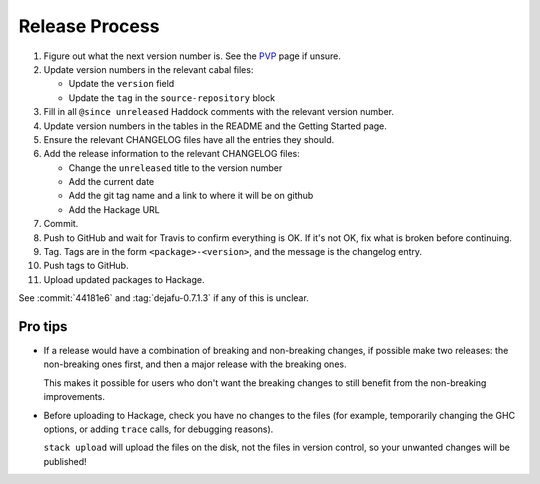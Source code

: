 Release Process
===============

1. Figure out what the next version number is.  See the PVP_ page if
   unsure.

2. Update version numbers in the relevant cabal files:

   * Update the ``version`` field
   * Update the ``tag`` in the ``source-repository`` block

3. Fill in all ``@since unreleased`` Haddock comments with the
   relevant version number.

4. Update version numbers in the tables in the README and the Getting
   Started page.

5. Ensure the relevant CHANGELOG files have all the entries they
   should.

6. Add the release information to the relevant CHANGELOG files:

   * Change the ``unreleased`` title to the version number
   * Add the current date
   * Add the git tag name and a link to where it will be on github
   * Add the Hackage URL

7. Commit.

8. Push to GitHub and wait for Travis to confirm everything is OK.  If
   it's not OK, fix what is broken before continuing.

9. Tag.  Tags are in the form ``<package>-<version>``, and the message
   is the changelog entry.

10. Push tags to GitHub.

11. Upload updated packages to Hackage.

See :commit:`44181e6` and :tag:`dejafu-0.7.1.3` if any of this is
unclear.

.. _PVP: https://pvp.haskell.org/


Pro tips
--------

* If a release would have a combination of breaking and non-breaking
  changes, if possible make two releases: the non-breaking ones first,
  and then a major release with the breaking ones.

  This makes it possible for users who don't want the breaking changes
  to still benefit from the non-breaking improvements.

* Before uploading to Hackage, check you have no changes to the files
  (for example, temporarily changing the GHC options, or adding
  ``trace`` calls, for debugging reasons).

  ``stack upload`` will upload the files on the disk, not the files in
  version control, so your unwanted changes will be published!
